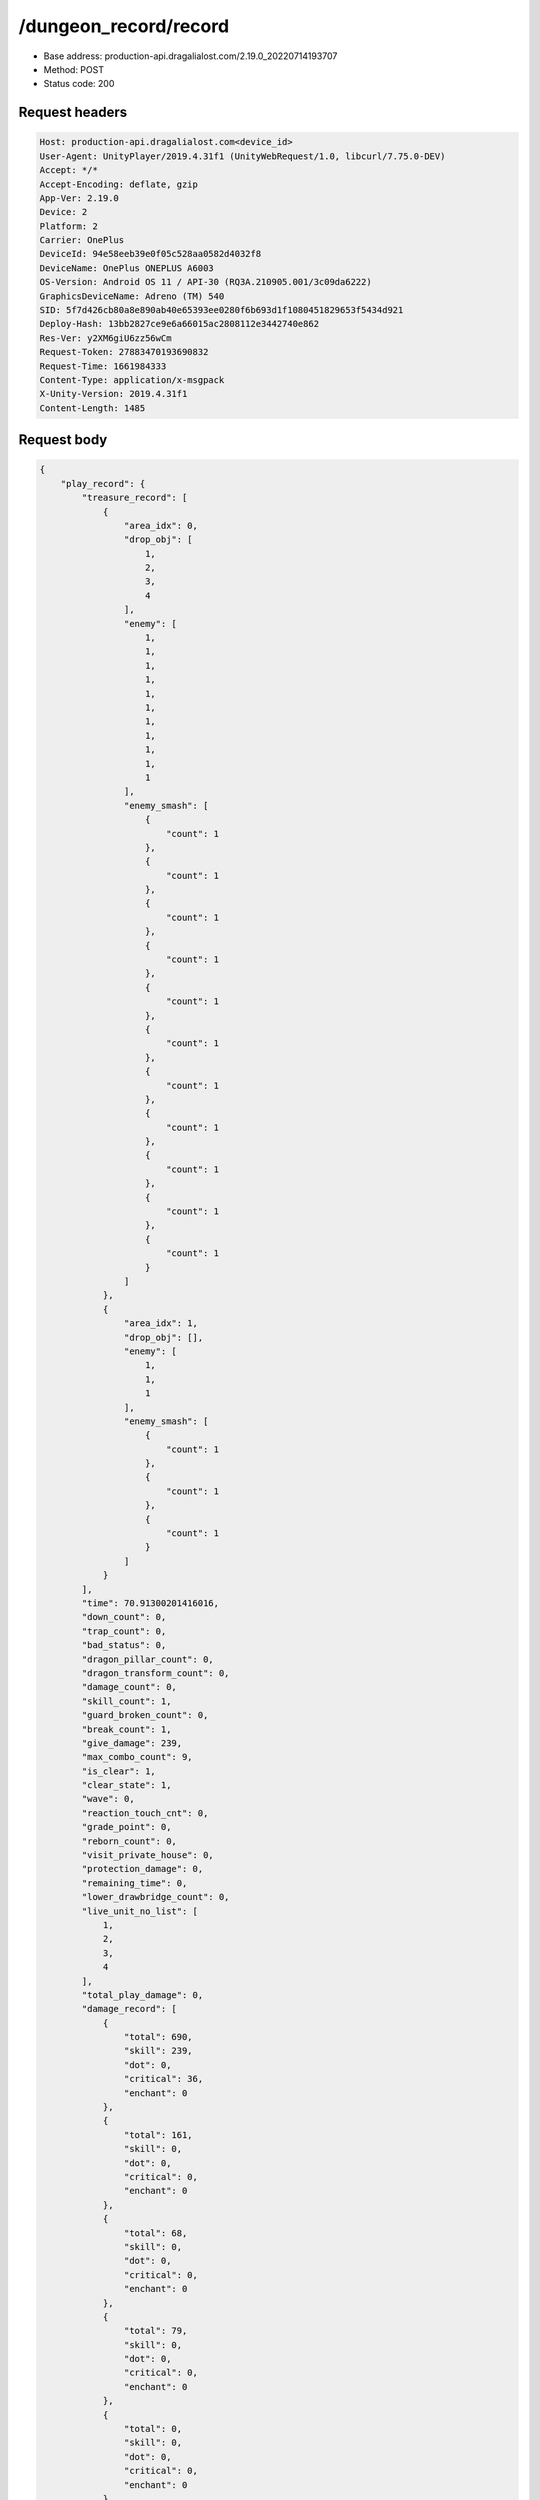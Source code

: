 /dungeon_record/record
============================================================

- Base address: production-api.dragalialost.com/2.19.0_20220714193707
- Method: POST
- Status code: 200

Request headers
----------------

.. code-block:: text

	Host: production-api.dragalialost.com<device_id>
	User-Agent: UnityPlayer/2019.4.31f1 (UnityWebRequest/1.0, libcurl/7.75.0-DEV)
	Accept: */*
	Accept-Encoding: deflate, gzip
	App-Ver: 2.19.0
	Device: 2
	Platform: 2
	Carrier: OnePlus
	DeviceId: 94e58eeb39e0f05c528aa0582d4032f8
	DeviceName: OnePlus ONEPLUS A6003
	OS-Version: Android OS 11 / API-30 (RQ3A.210905.001/3c09da6222)
	GraphicsDeviceName: Adreno (TM) 540
	SID: 5f7d426cb80a8e890ab40e65393ee0280f6b693d1f1080451829653f5434d921
	Deploy-Hash: 13bb2827ce9e6a66015ac2808112e3442740e862
	Res-Ver: y2XM6giU6zz56wCm
	Request-Token: 27883470193690832
	Request-Time: 1661984333
	Content-Type: application/x-msgpack
	X-Unity-Version: 2019.4.31f1
	Content-Length: 1485


Request body
----------------

.. code-block:: json

	{
	    "play_record": {
	        "treasure_record": [
	            {
	                "area_idx": 0,
	                "drop_obj": [
	                    1,
	                    2,
	                    3,
	                    4
	                ],
	                "enemy": [
	                    1,
	                    1,
	                    1,
	                    1,
	                    1,
	                    1,
	                    1,
	                    1,
	                    1,
	                    1,
	                    1
	                ],
	                "enemy_smash": [
	                    {
	                        "count": 1
	                    },
	                    {
	                        "count": 1
	                    },
	                    {
	                        "count": 1
	                    },
	                    {
	                        "count": 1
	                    },
	                    {
	                        "count": 1
	                    },
	                    {
	                        "count": 1
	                    },
	                    {
	                        "count": 1
	                    },
	                    {
	                        "count": 1
	                    },
	                    {
	                        "count": 1
	                    },
	                    {
	                        "count": 1
	                    },
	                    {
	                        "count": 1
	                    }
	                ]
	            },
	            {
	                "area_idx": 1,
	                "drop_obj": [],
	                "enemy": [
	                    1,
	                    1,
	                    1
	                ],
	                "enemy_smash": [
	                    {
	                        "count": 1
	                    },
	                    {
	                        "count": 1
	                    },
	                    {
	                        "count": 1
	                    }
	                ]
	            }
	        ],
	        "time": 70.91300201416016,
	        "down_count": 0,
	        "trap_count": 0,
	        "bad_status": 0,
	        "dragon_pillar_count": 0,
	        "dragon_transform_count": 0,
	        "damage_count": 0,
	        "skill_count": 1,
	        "guard_broken_count": 0,
	        "break_count": 1,
	        "give_damage": 239,
	        "max_combo_count": 9,
	        "is_clear": 1,
	        "clear_state": 1,
	        "wave": 0,
	        "reaction_touch_cnt": 0,
	        "grade_point": 0,
	        "reborn_count": 0,
	        "visit_private_house": 0,
	        "protection_damage": 0,
	        "remaining_time": 0,
	        "lower_drawbridge_count": 0,
	        "live_unit_no_list": [
	            1,
	            2,
	            3,
	            4
	        ],
	        "total_play_damage": 0,
	        "damage_record": [
	            {
	                "total": 690,
	                "skill": 239,
	                "dot": 0,
	                "critical": 36,
	                "enchant": 0
	            },
	            {
	                "total": 161,
	                "skill": 0,
	                "dot": 0,
	                "critical": 0,
	                "enchant": 0
	            },
	            {
	                "total": 68,
	                "skill": 0,
	                "dot": 0,
	                "critical": 0,
	                "enchant": 0
	            },
	            {
	                "total": 79,
	                "skill": 0,
	                "dot": 0,
	                "critical": 0,
	                "enchant": 0
	            },
	            {
	                "total": 0,
	                "skill": 0,
	                "dot": 0,
	                "critical": 0,
	                "enchant": 0
	            },
	            {
	                "total": 0,
	                "skill": 0,
	                "dot": 0,
	                "critical": 0,
	                "enchant": 0
	            },
	            {
	                "total": 0,
	                "skill": 0,
	                "dot": 0,
	                "critical": 0,
	                "enchant": 0
	            },
	            {
	                "total": 0,
	                "skill": 0,
	                "dot": 0,
	                "critical": 0,
	                "enchant": 0
	            }
	        ],
	        "dragon_damage_record": [
	            {
	                "total": 0,
	                "skill": 0,
	                "dot": 0,
	                "critical": 0,
	                "enchant": 0
	            },
	            {
	                "total": 0,
	                "skill": 0,
	                "dot": 0,
	                "critical": 0,
	                "enchant": 0
	            },
	            {
	                "total": 0,
	                "skill": 0,
	                "dot": 0,
	                "critical": 0,
	                "enchant": 0
	            },
	            {
	                "total": 0,
	                "skill": 0,
	                "dot": 0,
	                "critical": 0,
	                "enchant": 0
	            },
	            {
	                "total": 0,
	                "skill": 0,
	                "dot": 0,
	                "critical": 0,
	                "enchant": 0
	            },
	            {
	                "total": 0,
	                "skill": 0,
	                "dot": 0,
	                "critical": 0,
	                "enchant": 0
	            },
	            {
	                "total": 0,
	                "skill": 0,
	                "dot": 0,
	                "critical": 0,
	                "enchant": 0
	            },
	            {
	                "total": 0,
	                "skill": 0,
	                "dot": 0,
	                "critical": 0,
	                "enchant": 0
	            }
	        ],
	        "battle_royal_record": {
	            "ranking": 0,
	            "kill_count": 0,
	            "assist_count": 0
	        },
	        "max_damage": 0,
	        "max_critical_damage": 0,
	        "dps": 0,
	        "play_continue_count": 0
	    },
	    "dungeon_key": "af7704da374abb78c65e1aa00217f0de45f77c18",
	    "repeat_state": 0,
	    "repeat_key": null
	}

Response headers
----------------

.. code-block:: text

	Content-Type: application/x-msgpack
	Access-Control-Allow-Origin: *
	Content-Length: 6921
	Expires: Wed, 31 Aug 2022 22:18:55 GMT
	Cache-Control: max-age=0, no-cache, no-store
	Pragma: no-cache
	Date: Wed, 31 Aug 2022 22:18:55 GMT
	Connection: keep-alive


Response
----------------

.. code-block:: json

	{
	    "data_headers": {
	        "result_code": 1
	    },
	    "data": {
	        "time_attack_ranking_data": [],
	        "ingame_result_data": {
	            "dungeon_key": "af7704da374abb78c65e1aa00217f0de45f77c18",
	            "play_type": 1,
	            "quest_id": 100010101,
	            "reward_record": {
	                "drop_all": [
	                    {
	                        "type": 8,
	                        "id": 101001001,
	                        "quantity": 2,
	                        "place": 0,
	                        "factor": 0.0
	                    },
	                    {
	                        "type": 8,
	                        "id": 202001001,
	                        "quantity": 2,
	                        "place": 0,
	                        "factor": 0.0
	                    }
	                ],
	                "first_clear_set": [
	                    {
	                        "type": 23,
	                        "id": 0,
	                        "quantity": 5
	                    }
	                ],
	                "quest_bonus_list": [],
	                "reborn_bonus": [],
	                "weekly_limit_reward_list": [],
	                "challenge_quest_bonus_list": [],
	                "campaign_extra_reward_list": [],
	                "shop_quest_bonus_factor": 0.0,
	                "mission_complete": [
	                    {
	                        "type": 23,
	                        "id": 0,
	                        "quantity": 5
	                    }
	                ],
	                "missions_clear_set": [
	                    {
	                        "type": 23,
	                        "id": 0,
	                        "quantity": 5,
	                        "mission_no": 1
	                    },
	                    {
	                        "type": 23,
	                        "id": 0,
	                        "quantity": 5,
	                        "mission_no": 2
	                    },
	                    {
	                        "type": 23,
	                        "id": 0,
	                        "quantity": 5,
	                        "mission_no": 3
	                    }
	                ],
	                "enemy_piece": [],
	                "take_coin": 215,
	                "take_accumulate_point": 0,
	                "take_boost_accumulate_point": 0,
	                "player_level_up_fstone": 0,
	                "first_meeting": [],
	                "take_astral_item_quantity": 1,
	                "carry_bonus": []
	            },
	            "grow_record": {
	                "take_player_exp": 30,
	                "take_chara_exp": 240,
	                "take_mana": 47,
	                "bonus_factor": 1.0,
	                "mana_bonus_factor": 1.0,
	                "chara_grow_record": [
	                    {
	                        "chara_id": 10140101,
	                        "take_exp": 240
	                    },
	                    {
	                        "chara_id": 10230101,
	                        "take_exp": 240
	                    },
	                    {
	                        "chara_id": 10630101,
	                        "take_exp": 240
	                    },
	                    {
	                        "chara_id": 10830101,
	                        "take_exp": 240
	                    }
	                ],
	                "chara_friendship_list": []
	            },
	            "start_time": 1661984074,
	            "end_time": 0,
	            "current_play_count": 1,
	            "is_clear": 0,
	            "state": 1,
	            "is_host": 1,
	            "is_fever_time": 0,
	            "wave_count": 0,
	            "reborn_count": 0,
	            "helper_list": [],
	            "helper_detail_list": [],
	            "quest_party_setting_list": [
	                {
	                    "unit_no": 1,
	                    "chara_id": 10140101,
	                    "equip_dragon_key_id": 19273109,
	                    "equip_weapon_body_id": 30129901,
	                    "equip_weapon_skin_id": 0,
	                    "equip_talisman_key_id": 0,
	                    "equip_crest_slot_type_1_crest_id_1": 0,
	                    "equip_crest_slot_type_1_crest_id_2": 0,
	                    "equip_crest_slot_type_1_crest_id_3": 0,
	                    "equip_crest_slot_type_2_crest_id_1": 0,
	                    "equip_crest_slot_type_2_crest_id_2": 0,
	                    "equip_crest_slot_type_3_crest_id_1": 0,
	                    "equip_crest_slot_type_3_crest_id_2": 0,
	                    "edit_skill_1_chara_id": 0,
	                    "edit_skill_2_chara_id": 0
	                },
	                {
	                    "unit_no": 2,
	                    "chara_id": 10230101,
	                    "equip_dragon_key_id": 19273108,
	                    "equip_weapon_body_id": 0,
	                    "equip_weapon_skin_id": 0,
	                    "equip_talisman_key_id": 0,
	                    "equip_crest_slot_type_1_crest_id_1": 0,
	                    "equip_crest_slot_type_1_crest_id_2": 0,
	                    "equip_crest_slot_type_1_crest_id_3": 0,
	                    "equip_crest_slot_type_2_crest_id_1": 0,
	                    "equip_crest_slot_type_2_crest_id_2": 0,
	                    "equip_crest_slot_type_3_crest_id_1": 0,
	                    "equip_crest_slot_type_3_crest_id_2": 0,
	                    "edit_skill_1_chara_id": 0,
	                    "edit_skill_2_chara_id": 0
	                },
	                {
	                    "unit_no": 3,
	                    "chara_id": 10630101,
	                    "equip_dragon_key_id": 0,
	                    "equip_weapon_body_id": 0,
	                    "equip_weapon_skin_id": 0,
	                    "equip_talisman_key_id": 0,
	                    "equip_crest_slot_type_1_crest_id_1": 0,
	                    "equip_crest_slot_type_1_crest_id_2": 0,
	                    "equip_crest_slot_type_1_crest_id_3": 0,
	                    "equip_crest_slot_type_2_crest_id_1": 0,
	                    "equip_crest_slot_type_2_crest_id_2": 0,
	                    "equip_crest_slot_type_3_crest_id_1": 0,
	                    "equip_crest_slot_type_3_crest_id_2": 0,
	                    "edit_skill_1_chara_id": 0,
	                    "edit_skill_2_chara_id": 0
	                },
	                {
	                    "unit_no": 4,
	                    "chara_id": 10830101,
	                    "equip_dragon_key_id": 19273093,
	                    "equip_weapon_body_id": 0,
	                    "equip_weapon_skin_id": 0,
	                    "equip_talisman_key_id": 0,
	                    "equip_crest_slot_type_1_crest_id_1": 0,
	                    "equip_crest_slot_type_1_crest_id_2": 0,
	                    "equip_crest_slot_type_1_crest_id_3": 0,
	                    "equip_crest_slot_type_2_crest_id_1": 0,
	                    "equip_crest_slot_type_2_crest_id_2": 0,
	                    "equip_crest_slot_type_3_crest_id_1": 0,
	                    "equip_crest_slot_type_3_crest_id_2": 0,
	                    "edit_skill_1_chara_id": 0,
	                    "edit_skill_2_chara_id": 0
	                }
	            ],
	            "bonus_factor_list": [
	                {
	                    "factor_type": 12,
	                    "factor_value": 2.0
	                }
	            ],
	            "scoring_enemy_point_list": [],
	            "score_mission_success_list": [],
	            "event_passive_up_list": [],
	            "clear_time": 70,
	            "is_best_clear_time": 1,
	            "converted_entity_list": [],
	            "dungeon_skip_type": 0,
	            "total_play_damage": 0
	        },
	        "event_damage_ranking": [],
	        "repeat_data": [],
	        "update_data_list": {
	            "user_data": {
	                "viewer_id": 66709573935,
	                "name": "Euden",
	                "level": 1,
	                "exp": 30,
	                "crystal": 400,
	                "coin": 2000001215,
	                "max_dragon_quantity": 160,
	                "max_weapon_quantity": 0,
	                "max_amulet_quantity": 0,
	                "quest_skip_point": 312,
	                "main_party_no": 1,
	                "emblem_id": 40000001,
	                "active_memory_event_id": 0,
	                "mana_point": 547,
	                "dew_point": 0,
	                "build_time_point": 0,
	                "last_login_time": 1661979293,
	                "stamina_single": 18,
	                "last_stamina_single_update_time": 1661984335,
	                "stamina_single_surplus_second": 0,
	                "stamina_multi": 12,
	                "last_stamina_multi_update_time": 1661897736,
	                "stamina_multi_surplus_second": 0,
	                "tutorial_status": 10401,
	                "tutorial_flag_list": [
	                    1020,
	                    1022
	                ],
	                "prologue_end_time": 1661979402,
	                "is_optin": 0,
	                "fort_open_time": 0,
	                "create_time": 1661897736
	            },
	            "quest_list": [
	                {
	                    "quest_id": 100010101,
	                    "state": 3,
	                    "is_mission_clear_1": 1,
	                    "is_mission_clear_2": 1,
	                    "is_mission_clear_3": 1,
	                    "play_count": 1,
	                    "daily_play_count": 1,
	                    "weekly_play_count": 1,
	                    "last_daily_reset_time": 1661984074,
	                    "last_weekly_reset_time": 1661984074,
	                    "is_appear": 1,
	                    "best_clear_time": 70.9
	                }
	            ],
	            "chara_list": [
	                {
	                    "chara_id": 10140101,
	                    "rarity": 4,
	                    "exp": 240,
	                    "level": 5,
	                    "additional_max_level": 0,
	                    "hp_plus_count": 0,
	                    "attack_plus_count": 0,
	                    "limit_break_count": 0,
	                    "is_new": 0,
	                    "gettime": 1661976574,
	                    "skill_1_level": 1,
	                    "skill_2_level": 0,
	                    "ability_1_level": 0,
	                    "ability_2_level": 0,
	                    "ability_3_level": 0,
	                    "burst_attack_level": 0,
	                    "combo_buildup_count": 0,
	                    "hp": 79,
	                    "attack": 53,
	                    "ex_ability_level": 1,
	                    "ex_ability_2_level": 1,
	                    "is_temporary": 0,
	                    "is_unlock_edit_skill": 1,
	                    "mana_circle_piece_id_list": [],
	                    "list_view_flag": 1
	                },
	                {
	                    "chara_id": 10230101,
	                    "rarity": 3,
	                    "exp": 240,
	                    "level": 5,
	                    "additional_max_level": 0,
	                    "hp_plus_count": 0,
	                    "attack_plus_count": 0,
	                    "limit_break_count": 0,
	                    "is_new": 0,
	                    "gettime": 1661976576,
	                    "skill_1_level": 1,
	                    "skill_2_level": 0,
	                    "ability_1_level": 0,
	                    "ability_2_level": 0,
	                    "ability_3_level": 0,
	                    "burst_attack_level": 0,
	                    "combo_buildup_count": 0,
	                    "hp": 60,
	                    "attack": 42,
	                    "ex_ability_level": 1,
	                    "ex_ability_2_level": 1,
	                    "is_temporary": 0,
	                    "is_unlock_edit_skill": 0,
	                    "mana_circle_piece_id_list": [],
	                    "list_view_flag": 1
	                },
	                {
	                    "chara_id": 10630101,
	                    "rarity": 3,
	                    "exp": 240,
	                    "level": 5,
	                    "additional_max_level": 0,
	                    "hp_plus_count": 0,
	                    "attack_plus_count": 0,
	                    "limit_break_count": 0,
	                    "is_new": 0,
	                    "gettime": 1661976586,
	                    "skill_1_level": 1,
	                    "skill_2_level": 0,
	                    "ability_1_level": 0,
	                    "ability_2_level": 0,
	                    "ability_3_level": 0,
	                    "burst_attack_level": 0,
	                    "combo_buildup_count": 0,
	                    "hp": 61,
	                    "attack": 40,
	                    "ex_ability_level": 1,
	                    "ex_ability_2_level": 1,
	                    "is_temporary": 0,
	                    "is_unlock_edit_skill": 0,
	                    "mana_circle_piece_id_list": [],
	                    "list_view_flag": 1
	                },
	                {
	                    "chara_id": 10830101,
	                    "rarity": 3,
	                    "exp": 240,
	                    "level": 5,
	                    "additional_max_level": 0,
	                    "hp_plus_count": 0,
	                    "attack_plus_count": 0,
	                    "limit_break_count": 0,
	                    "is_new": 0,
	                    "gettime": 1661976590,
	                    "skill_1_level": 1,
	                    "skill_2_level": 0,
	                    "ability_1_level": 0,
	                    "ability_2_level": 0,
	                    "ability_3_level": 0,
	                    "burst_attack_level": 0,
	                    "combo_buildup_count": 0,
	                    "hp": 65,
	                    "attack": 38,
	                    "ex_ability_level": 1,
	                    "ex_ability_2_level": 1,
	                    "is_temporary": 0,
	                    "is_unlock_edit_skill": 0,
	                    "mana_circle_piece_id_list": [],
	                    "list_view_flag": 1
	                }
	            ],
	            "friend_notice": {
	                "friend_new_count": 0,
	                "apply_new_count": 0
	            },
	            "astral_item_list": [
	                {
	                    "astral_item_id": 10101,
	                    "quantity": 1
	                }
	            ],
	            "material_list": [
	                {
	                    "material_id": 101001001,
	                    "quantity": 3
	                },
	                {
	                    "material_id": 202001001,
	                    "quantity": 302
	                }
	            ],
	            "present_notice": {
	                "present_count": 0,
	                "present_limit_count": 7
	            },
	            "mission_notice": {
	                "normal_mission_notice": {
	                    "is_update": 0,
	                    "receivable_reward_count": 0,
	                    "new_complete_mission_id_list": [],
	                    "pickup_mission_count": 0
	                },
	                "daily_mission_notice": {
	                    "is_update": 1,
	                    "receivable_reward_count": 1,
	                    "new_complete_mission_id_list": [
	                        15070301
	                    ],
	                    "pickup_mission_count": 1,
	                    "all_mission_count": 10,
	                    "completed_mission_count": 1,
	                    "current_mission_id": 0
	                },
	                "period_mission_notice": {
	                    "is_update": 0,
	                    "receivable_reward_count": 0,
	                    "new_complete_mission_id_list": [],
	                    "pickup_mission_count": 0
	                },
	                "beginner_mission_notice": {
	                    "is_update": 0,
	                    "receivable_reward_count": 0,
	                    "new_complete_mission_id_list": [],
	                    "pickup_mission_count": 0
	                },
	                "special_mission_notice": {
	                    "is_update": 0,
	                    "receivable_reward_count": 0,
	                    "new_complete_mission_id_list": [],
	                    "pickup_mission_count": 0
	                },
	                "main_story_mission_notice": {
	                    "is_update": 0,
	                    "receivable_reward_count": 0,
	                    "new_complete_mission_id_list": [],
	                    "pickup_mission_count": 0
	                },
	                "memory_event_mission_notice": {
	                    "is_update": 0,
	                    "receivable_reward_count": 0,
	                    "new_complete_mission_id_list": [],
	                    "pickup_mission_count": 0
	                },
	                "drill_mission_notice": {
	                    "is_update": 0,
	                    "receivable_reward_count": 0,
	                    "new_complete_mission_id_list": [],
	                    "pickup_mission_count": 0
	                },
	                "album_mission_notice": {
	                    "is_update": 0,
	                    "receivable_reward_count": 0,
	                    "new_complete_mission_id_list": [],
	                    "pickup_mission_count": 0
	                }
	            },
	            "current_main_story_mission": [],
	            "functional_maintenance_list": []
	        },
	        "entity_result": {
	            "converted_entity_list": []
	        }
	    }
	}

Notes
------
